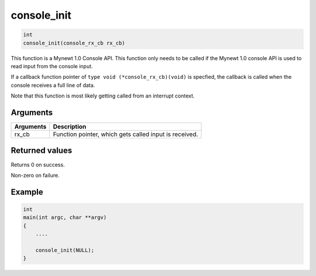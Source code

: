 console\_init 
---------------

.. code-block:: console

       int
       console_init(console_rx_cb rx_cb)

This function is a Mynewt 1.0 Console API. This function only needs to
be called if the Mynewt 1.0 console API is used to read input from the
console input.

If a callback function pointer of ``type void (*console_rx_cb)(void)``
is specfied, the callback is called when the console receives a full
line of data.

Note that this function is most likely getting called from an interrupt
context.

Arguments
^^^^^^^^^

+-------------+----------------------------------------------------------+
| Arguments   | Description                                              |
+=============+==========================================================+
| rx\_cb      | Function pointer, which gets called input is received.   |
+-------------+----------------------------------------------------------+

Returned values
^^^^^^^^^^^^^^^

Returns 0 on success.

Non-zero on failure.

Example
^^^^^^^

.. code-block:: console

    int
    main(int argc, char **argv)
    {
        ....

        console_init(NULL);
    }
